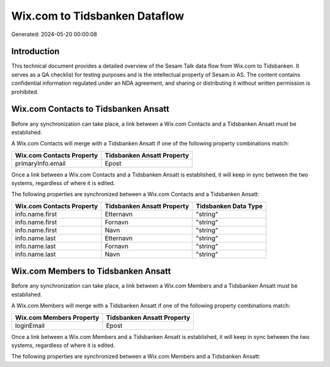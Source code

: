 ==============================
Wix.com to Tidsbanken Dataflow
==============================

Generated: 2024-05-20 00:00:08

Introduction
------------

This technical document provides a detailed overview of the Sesam Talk data flow from Wix.com to Tidsbanken. It serves as a QA checklist for testing purposes and is the intellectual property of Sesam.io AS. The content contains confidential information regulated under an NDA agreement, and sharing or distributing it without written permission is prohibited.

Wix.com Contacts to Tidsbanken Ansatt
-------------------------------------
Before any synchronization can take place, a link between a Wix.com Contacts and a Tidsbanken Ansatt must be established.

A Wix.com Contacts will merge with a Tidsbanken Ansatt if one of the following property combinations match:

.. list-table::
   :header-rows: 1

   * - Wix.com Contacts Property
     - Tidsbanken Ansatt Property
   * - primaryInfo.email
     - Epost

Once a link between a Wix.com Contacts and a Tidsbanken Ansatt is established, it will keep in sync between the two systems, regardless of where it is edited.

The following properties are synchronized between a Wix.com Contacts and a Tidsbanken Ansatt:

.. list-table::
   :header-rows: 1

   * - Wix.com Contacts Property
     - Tidsbanken Ansatt Property
     - Tidsbanken Data Type
   * - info.name.first
     - Etternavn
     - "string"
   * - info.name.first
     - Fornavn
     - "string"
   * - info.name.first
     - Navn
     - "string"
   * - info.name.last
     - Etternavn
     - "string"
   * - info.name.last
     - Fornavn
     - "string"
   * - info.name.last
     - Navn
     - "string"


Wix.com Members to Tidsbanken Ansatt
------------------------------------
Before any synchronization can take place, a link between a Wix.com Members and a Tidsbanken Ansatt must be established.

A Wix.com Members will merge with a Tidsbanken Ansatt if one of the following property combinations match:

.. list-table::
   :header-rows: 1

   * - Wix.com Members Property
     - Tidsbanken Ansatt Property
   * - loginEmail
     - Epost

Once a link between a Wix.com Members and a Tidsbanken Ansatt is established, it will keep in sync between the two systems, regardless of where it is edited.

The following properties are synchronized between a Wix.com Members and a Tidsbanken Ansatt:

.. list-table::
   :header-rows: 1

   * - Wix.com Members Property
     - Tidsbanken Ansatt Property
     - Tidsbanken Data Type

